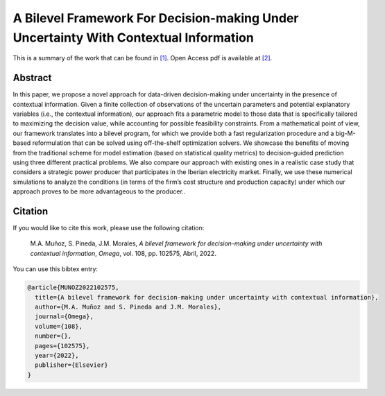 .. _ABFFDUUWCI_TPWRS:

A Bilevel Framework For Decision-making Under Uncertainty With Contextual Information
=================================================================================
.. sectionauthor:: Lisa Huckfield <tradrev12@gmail.com>

This is a summary of the work that can be found in `[1]`_. Open Access pdf is available at `[2]`_.

Abstract
--------

In this paper, we propose a novel approach for data-driven decision-making under uncertainty in the presence of contextual information. Given a finite collection of observations of the uncertain parameters and potential explanatory variables (i.e., the contextual information), our approach fits a parametric model to those data that is specifically tailored to maximizing the decision value, while accounting for possible feasibility constraints. From a mathematical point of view, our framework translates into a bilevel program, for which we provide both a fast regularization procedure and a big-M-based reformulation that can be solved using off-the-shelf optimization solvers. We showcase the benefits of moving from the traditional scheme for model estimation (based on statistical quality metrics) to decision-guided prediction using three different practical problems. We also compare our approach with existing ones in a realistic case study that considers a strategic power producer that participates in the Iberian electricity market. Finally, we use these numerical simulations to analyze the conditions (in terms of the firm’s cost structure and production capacity) under which our approach proves to be more advantageous to the producer..


Citation
--------

If you would like to cite this work, please use the following citation: 

	M.A. Muñoz, S. Pineda, J.M. Morales, `A bilevel framework for decision-making under uncertainty with contextual information`, `Omega`, vol. 108, pp. 102575, Abril, 2022.

You can use this bibtex entry: 

.. code-block:: latex

   @article{MUNOZ2022102575,
     title={A bilevel framework for decision-making under uncertainty with contextual information},
     author={M.A. Muñoz and S. Pineda and J.M. Morales},
     journal={Omega},
     volume={108},
     number={},
     pages={102575},
     year={2022},
     publisher={Elsevier}
   }

.. _[1]: https://doi.org/10.1016/j.omega.2021.102575
.. _[2]: https://drive.google.com/uc?export=download&id=1XDixULXPeb-jOV4WaN-vmIK_AB1phEr_





